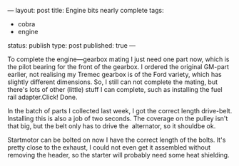 ---
layout: post
title: Engine bits nearly complete
tags:
- cobra
- engine
status: publish
type: post
published: true
---
#+BEGIN_HTML

<p>To complete the engine&mdash;gearbox mating I just need one part
  now, which is the pilot bearing for the front of the gearbox. I
  ordered the original GM-part earlier, not realising my Tremec
  gearbox is of the Ford variety, which has slightly different
  dimensions. So, I still can not complete the mating, but there's
  lots of other (little) stuff I can complete, such as installing the
  fuel rail adapter.Click! Done.
</p>


<p style="text-align: center">
  <a title="View 'Fuel rail adapter' on Flickr.com"
     href="http://www.flickr.com/photos/96151162@N00/4384480664">
    <img class="flickr" title="Fuel rail adapter"
    src="http://farm3.static.flickr.com/2752/4384480664_cb7ede5e7f.jpg"
	 alt="Fuel rail adapter" />
  </a>
</p>
<p>In the batch of parts I collected last week, I got the correct
  length drive-belt. Installing this is also a job of two seconds. The
  coverage on the pulley isn't that big, but the belt only has to
  drive the &nbsp;alternator, so it shouldbe ok.
</p>
<p style="text-align: center">
  <a title="View 'Drive belt' on Flickr.com"
     href="http://www.flickr.com/photos/96151162@N00/4383719461">
    <img class="flickr" title="Drive belt"
    src="http://farm5.static.flickr.com/4034/4383719461_b73894c682.jpg"
	 alt="Drivebelt" />
  </a>
</p>
<p>Startmotor can be bolted on now I have the correct length of the
  bolts. It's pretty close to the exhaust, I could not even get it
  assembled without removing the header, so the starter will probably
  need some heat shielding.&nbsp;
</p>
<p style="text-align: center">
  <a title="View 'Starter' on Flickr.com"
     href="http://www.flickr.com/photos/96151162@N00/4384480424">
    <img class="flickr" title="Starter"
    src="http://farm3.static.flickr.com/2715/4384480424_8dd349d185.jpg"
	 alt="Starter" />
  </a>
</p>

#+END_HTML
